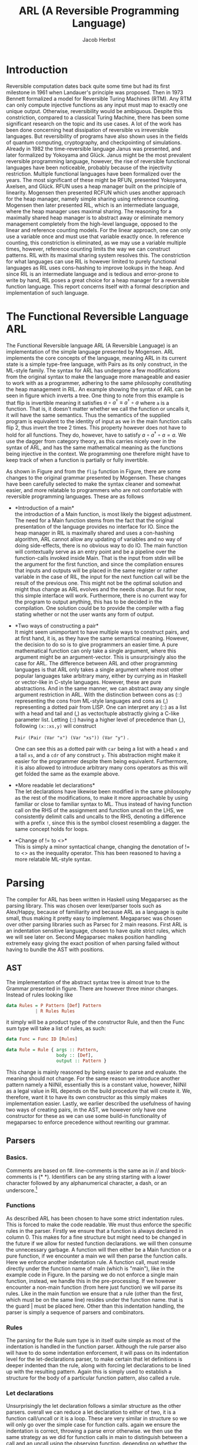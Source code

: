 #+LATEX_CLASS: article
#+LATEX_CLASS_OPTIONS: [a4paper]
#+LATEX_COMPILER: pdflatex
#+LATEX_HEADER: \input{baseHeader.tex}
#+OPTIONS: toc:nil
#+OPTIONS: \n:nil

#+TITLE: ARL (A Reversible Programming Language)
#+AUTHOR: Jacob Herbst

* Introduction
:PROPERTIES:
:UNNUMBERED: nil
:CUSTOM_ID: intro
:END:
Reversible computation dates back quite some time but had its first milestone in 1961 when Landauer's principle was proposed\cite{L61}. Then in 1973 Bennett\cite{B73} formalized a model for Reversible Turing Machines (RTM). Any RTM can only compute injective functions as any input must map to exactly one unique output. Otherwise, reversibility would be ambiguous. Despite this constriction, compared to a classical Turing Machine, there has been some significant research on the topic and its use cases. A lot of the work has been done concerning heat dissipation of reversible vs irreversible languages. But reversibility of programs have also shown uses in the fields of quantum computing, cryptography, and checkpointing of simulations\cite{Schordan2020}. Already in 1982 the time-reversible language Janus was presented, and later formalized by Yokoyama and Glück\cite{janus}. Janus might be the most prevalent reversible programming language, however, the rise of reversible functional languages have been noticeable, probably because of the injectivity restriction. Multiple functional languages have been formalized over the years. The most significant of these might be RFUN, presented Yokoyama, Axelsen, and Glück\cite{YokoyamaAxelsenGluck:2011}. RFUN uses a heap manager built on the principle of linearity. Mogensen then presented RCFUN\cite{Mogensen:RC2014} which uses another approach for the heap manager, namely simple sharing using reference counting. Mogensen then later presented RIL, which is an intermediate language, where the heap manager uses maximal sharing\cite{Mogensen2018ReversibleGC}. The reasoning for a maximally shared heap manager is to abstract away or eliminate memory management completely from the high-level language, opposed to the linear and reference counting models. For the linear approach, one can only use a variable once and must use that variable exactly once. In reference counting, this constriction is eliminated, as we may use a variable multiple times, however, reference counting limits the way we can construct patterns. RIL with its maximal sharing system resolves this. The constriction for what languages can use RIL is however limited to purely functional languages as RIL uses cons-hashing to improve lookups in the heap. And since RIL is an intermediate language and is tedious and error-prone to write by hand, RIL poses a great choice for a heap manager for a reversible function language. This report concerns itself with a formal description and implementation of such language.
* The Functional Reversible Language ARL
The Functional Reversible language ARL (A Reversible Language) is an
implementation of the simple language presented by Mogensen\cite{Mogensen2018ReversibleGC}. ARL implements the core concepts of the language, meaning ARL in its current state is a simple type-free language, with Pairs as its only construct, in the ML-style family. The syntax for ARL has undergone a few modifications from the original syntax to make
the language more manageable and easier to work with as a programmer, adhering to
the same philosophy constituting the heap management in RIL. An example showing the syntax of ARL can be seen in figure \ref{flip} which inverts a tree. One thing to note from this example is
that flip is invertible meaning it satisfies \(a \circ a^{\dag} \equiv a^{\dag} \circ a\) where ~a~ is a function.
That is, it doesn't matter whether we call the function or uncalls it, it will have the same semantics. Thus the semantics of the supplied program is equivalent to the identity of input as we in the main function calls flip 2, thus invert the tree 2 times. This property however does not have to hold for all functions. They do, however, have to satisfy \(a \circ a^{\dag} \circ a = a\). We use the dagger from category theory, as this carries nicely over in the syntax of ARL, and has the same mathematical meaning as the functions being injective in the context. We programming one therefore might have to keep track of when a function is partially or fully invertible.


#+BEGIN_EXPORT latex
\begin{figure}[!htb]
\begin{lstlisting}
fun flip (l,r) = let fl = flip l in
                 let fr = flip r in
                 (fr, lr)
    | x     = x

fun main =
    !flip
    flip
\end{lstlisting}
\caption{function to flip a tree in ARL}
\label{tree}
\end{figure}
#+END_EXPORT


#+BEGIN_EXPORT latex
\begin{figure}[!htb]
\centering
\begin{tabular}{>{$}l<{$}>{$}r<{$}>{$}l<{$}}
   Program &\Coloneqq & Main\; Function^+\\
   \\
   Main &\Coloneqq & \textup{fun}\; \textbf{main} = FunctionCall^+\\
   FunctionCall &\Coloneqq & \textup{!}\textbf{fname}\; |\; \textbf{fname}\\
   \\
   Function &\Coloneqq &\textup{fun}\; \textbf{fname}\; Rules\\
   Rules &\Coloneqq &Pattern = Def^*\; Pattern\\
   &| & Rules\; |\;Rules\\
   \\
   Pattern &\Coloneqq & \textbf{vname}\\
   &| & \textbf{constant}\\
   &| & \textbf{vname}<>Pattern\\
   &| & (Pattern\textup{::}Pattern)\\
   &| & (Pattern\textup{,}Pattern)\\
   &| & \textbf{vname}\; \textup{as}\; (Pattern\textup{,}Pattern)\\
   \\
   Def &\Coloneqq & \textup{let}\; Pattern\; = \textbf{fname}\; Pattern\; \textup{in}\\
   &| & \textup{let}\; Pattern\; = \textup{!}\textbf{fname}\;  Pattern\; \textup{in}\\
   &| & \textup{let}\; Pattern\; = \textup{loop}\; \textbf{fname}\;  Pattern\; \textup{in}\\
   &| & \textup{let}\; Pattern\; = \textup{!loop}\; \textbf{fname}\;  Pattern\; \textup{in}
\end{tabular}
\caption{Syntax of ARL}
\label{grammar}
\end{figure}
#+END_EXPORT

As shown in Figure\ref{grammar} and from the ~flip~ function in Figure\ref{flip}, there are some changes to the original grammar presented by Mogensen. These changes have been carefully selected to make the syntax cleaner and somewhat easier, and more relatable to programmers who are not comfortable with reversible programming languages. These are as follows
- *Introduction of a main*\\
  the introduction of a Main function, is most likely the biggest adjustment. The need for a Main function stems from the fact that the original presentation of the language provides no interface for IO. Since the heap manager in RIL is maximally shared and uses a con-hashing algorithm, ARL cannot allow any updating of variables and no way of doing side-effects, there is no obvious way to do IO. The main function will contextually serve as an entry point and be a pipeline over the function-calls invoked inside Main. That is the input from stdin will be the argument for the first function, and since the compilation ensures that inputs and outputs will be placed in the same register or rather variable in the case of RIL, the input for the next function call will be the result of the previous one. This might not be the optimal solution and might thus change as ARL evolves and the needs change. But for now, this simple interface will work. Furthermore, there is no current way for the program to output anything, this has to be decided in the compilation. One solution could be to provide the compiler with a flag stating whether or not the user wants any form of output.
- *Two ways of constructing a pair*\\
  It might seem unimportant to have multiple ways to construct pairs, and at first hand, it is, as they have the same semantical meaning. However, the decision to do so is to give programmers an easier time. A pure mathematical function can only take a single argument, where this argument might be an argument-vector. This is unsurprisingly also the case for ARL. The difference between ARL and other programming languages is that ARL only takes a single argument where most other popular languages take arbitrary many, either by currying as in Haskell or vector-like in C-style languages. However, these are pure abstractions. And in the same manner, we can abstract away any single argument restriction in ARL. With the distinction between cons as (::) representing the cons from ML-style languages and cons as (,) representing a dotted pair from LISP. One can interpret any (::) as a list with a head and tail and (,) as vector/tuple abstractly giving a C-like parameter list. Letting (::) having a higher level of precedence than (,), following \verb+(x::xs,y)+ will construct

  \verb+Pair (Pair (Var "x") (Var "xs")) (Var "y")+ .

   One can see this as a dotted pair with ~car~ being a list with a head ~x~ and a tail ~xs~, and a ~cdr~ of any construct ~y~. This abstraction might make it easier for the programmer despite them being equivalent. Furthermore, it is also allowed to introduce arbitrary many cons operators as this will get folded the same as the example above.
- *More readable let declarations*\\
  The let declarations have likewise been modified in the same philosophy as the rest of the modifications, to make it more approachable by using familiar or close to familiar syntax to ML. Thus instead of having function call on the RHS of the assignment and function uncall on the LHS, we consistently delimit calls and uncalls to the RHS, denoting a difference with a prefix ~!~, since this is the symbol closest resembling a dagger. the same concept holds for loops.
- *Change of != to <>*\\
  This is simply a minor syntactical change, changing the denotation of != to <> as the inequality operator. This has been reasoned to having a more relatable ML-style syntax.

* Parsing
:PROPERTIES:
:UNNUMBERED: nil
:CUSTOM_ID: parsing
:END:
The compiler for ARL has been written in Haskell using Megaparsec as the parsing library. This was chosen over lexer/parser tools such as Alex/Happy, because of familiarity and because ARL as a language is quite small, thus making it pretty easy to implement. Megaparsec was chosen over other parsing libraries such as Parsec for 2 main reasons. First ARL is an indentation sensitive language, chosen to have quite strict rules, which we will see later on. Second Megaparsec makes position handling extremely easy giving the exact position of when parsing failed without having to bundle the AST with positions.

** AST
The implementation of the abstract syntax tree is almost true to the Grammar presented in figure\ref{grammar}. There are however three minor changes. Instead of rules looking like
#+BEGIN_SRC haskell
   data Rules = P Pattern [Def] Pattern
              | R Rules Rules
#+END_SRC
it simply will be a product type of the constructor Rule, and then the Func sum type will take a list of rules, as such:
#+BEGIN_SRC haskell
   data Func = Func ID [Rules]

   data Rule = Rule { args :: Pattern,
                      body :: [Def],
                      output :: Pattern }
#+END_SRC
This change is mainly reasoned by being easier to parse and evaluate. the meaning should not change.
For the same reason we introduce another pattern namely a NilNil, essentially this is a constant value, however, NilNil as a legal value in RIL depends on the build procedure that will create it. We, therefore, want it to have its own constructor as this simply makes implementation easier.
Lastly, we earlier described the usefulness of having two ways of creating pairs, in the AST, we however only have one constructor for these as we can use some build-in functionality of megaparsec to enforce precedence without rewriting our grammar.
** Parsers
*** Basics.
Comments are based on f#. line-comments is the same as in // and block-comments is (* *). Identifiers can be any string starting with a lower character followed by any alphanumerical character, a dash, or an underscore.\footnote{any code described the following subsections can be found in appendix ?? or in the file Parser.hs}

*** Functions
As described ARL has been chosen to have some strict indentation rules. This is forced to make the code readable. We must thus enforce the specific rules in the parser. Firstly we ensure that a function is always declared in column 0. This makes for a fine structure but might need to be changed in the future if we allow for nested function declarations. we will then consume the unnecessary garbage. A function will then either be a Main function or a pure function, if we encounter a main we will then parse the function calls. Here we enforce another indentation rule. A function call, must reside directly under the function name of main (which is "main"), like in the example code in Figure\ref{flip}. In the parsing we do not enforce a single main function, instead, we handle this in the pre-processing.
If we however encounter a non-main function (from here just function) we will parse its rules. Like in the main function we ensure that a rule (other than the first, which must be on the same line) resides under the function name. that is the guard | must be placed here. Other than this indentation handling, the parser is simply a sequence of parsers and combinators.
*** Rules
The parsing for the Rule sum type is in itself quite simple as most of the indentation is handled in the function parser. Although the rule parser also will have to do some indentation enforcement, it will pass on its indentation level for the let-declarations parser, to make certain that let definitions is deeper indented than the rule, along with forcing let declarations to be lined up with the resulting pattern. Again this is simply used to establish a structure for the body of a particular function pattern, also called a rule.
*** Let declarations
Unsurprisingly the let declaration follows a similar structure as the other parsers. overall we can reduce a let declaration to either of two, it is a function call/uncall or it is a loop. These are very similar in structure so we will only go over the simple case for function calls. again we ensure the indentation is correct, throwing a parse error otherwise. we then use the same strategy as we did for function calls in main to distinguish between a call and an uncall using the observing function. depending on whether the symbol ! is present before the function identifier, we get a ~Left~ or a ~Right~ value which we then convert to the appropriate type.
This function has a lot of duplicate code, as the loop/unloop construct is very similar. This could potentially be eliminated.
*** Patterns
Patterns are the most atomic part of the grammar, as its only non-terminal symbol is that of Pattern. It is thus also the easiest to parse. We construct a parser for each terminal and combine these using the parser combinators.
We can see that whenever we encounter a ~[[]]~ we have a ~NilNil~ constructor, once again this constructor is useful as the construct of nilnil in RIL depends on a subprocedure that construct a list with an empty list inside it, which then will have the varaible name ~nilnil~. for integer constants we simply wrap the constant value in the Const constructor, we, however, omit to change the value to its internal representation in RIL which would be 2n+1. The reason for this is that we want to distinguish between the syntactical and semantical meaning of the program. It is further noticeable that we also wrap ~nil~ as a Const with a value of 2.
A variable is simply the identifier wrapped in our ~Var~ constructor.
A not equal pattern is likewise simply the identifier and a recursive pattern call. The same holds for the ~as~ constructor, however, the second part of an ~as~ can only be a pair. For ~Pairs~ we can see in figure\ref{patternP} it makes use of the MakeExprParser which specifies associativity and precedence for the two ways of constructing pairs.
Lastly, we also want to allow to wrap any ~Pattern~ in parenthesis.
* Semantics
:PROPERTIES:
:UNNUMBERED: nil
:CUSTOM_ID: semantics
:END:
** RIL
:PROPERTIES:
:UNNUMBERED: nil
:CUSTOM_ID: ril
:END:
Before we explain the semantics of ARL, we will shortly go over RILs syntax and semantics\cite{Mogensen2018ReversibleGC}. At its core, RIL is a set of blocks consisting of an Entry, a Body, and an Exit. Entries have one of the following forms\footnote{we describe the shorthand syntax as this is the one generated by ARL}:
 + Unconditional jump: ~--> l~
 - Conditional jump: ~c --> l~
 - SubRoutine exit: ~end l~
These should be fairly similar to the reader, as these works very similarly as regular jumps. the unconditional jump will always jump to label l, the conditional jump will jump to label if the condition c is true, if not it will proceed to execute the next operation. the ~end~ label will simply denote the ending of a subroutine. Exits is just opposite of entries, meaning RIL has the following types of entries:
 + Unconditional entry: ~l <--~
 + Conditional entry: ~l <-- c~
 + SubRoutine entry: ~begin l~
The unconditional works as a classic label and is the duality to the unconditional jump. called in reverse the unconditional entry works as an uncoditional jump and vice versa. Likewise the conditional entry is the inverse of a conditional jump. A subroutine entry is simply the beginning of a subroutine. We jump to this label whenever a subroutine is called.
In this context it is worth noting, that since RIL has such a basic structure it is a parameterless language, meaning subroutines will use specific variables for their computation, which requires a program to have some extra conditional exit and entry points. any conditional has the form \(L \bowtie R\), where L is a variable or memory location and R is either an L or an integer constant in the range \(-2^{31}\) to \(2^{31}-1\). the \(\bowtie\) operator can be any of the following operators in the first column of table\ref{operators} where each operator carries the same semantics as they do in C, except for ~!&~ which is a binary NAND operator.
The body of a block consists of statements or subroutine calls. As RIL is reversible, the statements in a body are quite limited and can be expressed on the form L_1 \oplus = R_1 \odot R_2, or L_1 <-> L_2. where L, again is a variable or a memory location and R is either an L or an integer constant in the range -1^31-2^31-1. And once again with the operators having same semantics as in C. There is further some restrictions to which L value R can take, that ensures reversibility. We wont go over these as these are not really relevant for the semantics of ARL. When we in the later sections describe the semantics of ARL, we willactually not use any of the \odot operators as these is actually not needed to compile ARL to RIL. The swap function ~<->~ likewise swaps the value of the two L's, ensuring no loss of information. Table{invop} shows how each RIL instruction inverts, which will be useful as a reference for evaluating patterns in reverse.

#+BEGIN_EXPORT latex
\begin{table}[ht]
\begin{minipage}{0.4\textwidth}
\centering
\begin{tabular}{|c|c|c|}
  $\bowtie$ & $\oplus$ & $\odot$ \\
  \hline
$==$  & \textasciicircum = & $+$ \\
$<  $ & $+=$ & $- $  \\
$>  $ & $-=$ & \textasciicircum   \\
$!= $ &    & $\&  $  \\
$<= $ &    & $\vert$     \\
$>= $ &    & $\<< $  \\
$\& $  &    & $\>>$  \\
$!\&$  &    &      \\
\end{tabular}
\caption{RIL operators}
\label{operators}
\end{minipage}
\qquad
\begin{minipage}{0.5\textwidth}
\centering
\begin{tabular}{ccc}
l <-- & inverts to & --> l\\
l <-- c; & inverts to & c --> l;\\
begin l & inverts to & end l\\
L += R; & inverts to & L -= R;\\
L$_1$ <-> L$_2$; & inverts to &L$_1$ <-> L$_2$;\\
call l; & inverts to & uncall l;\\
s$_1$ $\cdots$ s$_n$ & inverts to & $\overline{s_n} \cdots \overline{s_1}$
\end{tabular}
\caption{Inversion of RIL operations}
\label{invop}
\end{minipage}
\end{table}
#+END_EXPORT

*** Value representation
RIL furthermore has a different value representation than ARL. RIL is as mentioned an intermediate language, with a syntax of very simple instructions. It thus uses specific patterns of machine words for different values.
- 0 represents the absence of a value.
- ARL's pairs are in RIL represented as a pointer to a 3-word block memory, where the first word is the reference count, the second and third word is the first and second part of the pair respectively. the RIL pointer is always represented as a multiple of 4. An instance of this is nilnil (~[[]]~), which simply is a pair of two empty lists, represented by 2, and is constructed by an initialize procedure looking as such:

#+BEGIN_SRC haskell
    begin initialise
    consA += 2;
    consD += 2;
    call cons;
    nilnil <-> consP
    end initialise
#+END_SRC
- Integer constants n in ARL will be translated to \(2n+1\) in RIL since the heap-manager uses odd numbers to represent integers. This ensures that constants and pairs don't get mixed up.
- The last type of word in RIL is even numbers, whose value is not a multiple of 4.  In its current state, only one symbol ([]/nil) is present, which is represented as the value 2.
*** Subroutines
RIL also has 3 subroutines, which are used by the heap manager to manage the reference counts of nodes along with ensuring maximal sharing. These are used for some of the more complicated patterns in ARL.
copy - is used to copy values, which is what allows us to use the same variable multiple times.
fields - is used in the "as" pattern.
cons - is used for pairs.
*** Copy
the copy subroutine uses the variables copyP and copyQ. Copy assumes copyP to be bigger than 0 and copyQ to be equal to 0. This makes sense, since 0 is the absence of a value, and thus copyP cannot be 0 as there would be no value to copy and it must be a positive integer as it is an index in memory. CopyQ likewise needs to be 0 as would not be a true copy of copyP if it weren't. If copyP is a pointer the reference count is increased and copyQ is set to the same value as copyP using ~copyQ += copyP~. Called in Reverse copy assumes the two variables to be equivalent, as this is the only way to "destroy" a variable without loss of information. This happens by subtracting copyP from copyQ. thus copyQ will be 0. again if copyP is a pointer the reference counter is decreased.
*** Fields
Fields have 3 variables, fieldsA, fieldsD, and fieldsP. We have previously described how an as pattern is an identifier and a pair. the identifier will be the pointer to this pair and will be located in the fieldsP variable. The other two variables must be 0, to ensure correctness. It will then set the fieldsA and fieldsD to the second and third word of the pair respectively, which corresponds to the car and cdr of the pair. In reverse, the fieldsA and fieldsD will be cleared.
*** Cons
The cons subroutine is quite a bit more complex than the other two. This is because it also has to allocate and deallocate nodes and it is implemented using hashing to make lookup more efficient. We will not go over the specifics, but only the general functionality. Cons take two arguments consA and consD, which must be values (not 0). These values will be cleared, or possibly more intuitive they will be placed as second and third word of the pair, if the pair doesn't already exist on the heap, otherwise the reference count will be increased, while consA and consD are cleared. The pointer to the pair (consA, consD) will be in consP. Called in reverse a pair is deconstructed, deallocating the pointer if the reference count reaches 0 and increasing the reference count for the consA and consD fields.
** Functions and Rules
:PROPERTIES:
:UNNUMBERED: nil
:CUSTOM_ID: secrules
:END:
#+BEGIN_EXPORT latex
\begin{figure}[!htb]
\begin{minipage}{0.4\textwidth}
\begin{lstlisting}
$F\llb f\; r_1 | \cdots | r_n \rrb =$
    begin f
    skip
    --> f$_1$
    f$_1'$ <--
    skip
    end f
    $R \llb r_1 \rrb$
    $\vdots$
    $R \llb r_n \rrb$
    f$_{n+1}$ <--
    assert A != A
    --> f$_{n+1}'$
\end{lstlisting}
\end{minipage}
\qquad
\begin{minipage}{0.4\textwidth}
\begin{lstlisting}
$R\llb p_i = d_i^1 \cdots d_i^n o_i \rrb =$
    f$_i$ <--
    $ P \llb p_i \rrb A$;
    A != 0 --> f$_{i+1}$;
    $ D \llb d_{i}^1 \rrb$;
    $ \vdots$
    $ D \llb d_{i}^n \rrb$;
    f$_{i+1}'$ <-- A != 0;
    $\overline{P \llb o_i \rrb A}$;
    --> f$_i'$
\end{lstlisting}
\end{minipage}
\caption{Semantics of functions and rules}
\label{rules}
\end{figure}
#+END_EXPORT

Mogensen have developed a schematic to compile pattern-matching for functional programming languages such as ARL\cite{patterns}. The semantic of ARL, which will be covered in section\ref{secrules}-\ref{secdefs}. We however will present these using valid RIL syntax. Figure\ref{rules} show how we evaluate functions and rules, where \(R \llb r_i \rrb \) is the translation of the Rules and \(f_i\) and  \(f_i'\) represent entry points and exit points respectively. Essentially a function will have its entry point, and jump immediately to the entry of the first rule. It will evaluate each rule sequentially until one is evaluated correctly, that is, its exit point has been reached it will then terminate the function/subroutine (this is a simplification). If no rules are matched the function will assert a false statement, thus exiting with a failure, which essentially means a function cannot be called on any construct only those matching the rules.
\\
Rules are introduced by their entry point f_i. From here p_i, which is the parameter pattern of the rule will be evaluated. Essentially what we do when we evaluate a pattern in the forward direction we try to move it out of A, which is the variable chosen for input and output as RIL as stated is parameterless. If A is correctly distributed to p_i, the value of A will be 0 and we can thus ignore the conditional jump. and proceed to evaluate the body of the rule. Is A however not equal to 0, it means that the pattern was not correctly matched and thus we want to make the jump, which leads us to the next rule. If the jump is not taken the body can safely be evaluated. We can then see there is an exit point for f'_{i+1}. The reason for this is we have to evaluate the result of each previous rule to make sure the output is disjoint, meaning the function is injective. This concept is visualised in figure\ref{flowg}. It is also worth noting that when evaluating the result o_i, we evaluate it inversely. This can be seen as a construction of A based on o_i, whereas the \(P\llb p_i \rrb A \) could be the deconstruction of A into p_i. Lastly, we will take an unconditional jump to right before the result in the previous rule, to do the disjoint checking as described.
#+BEGIN_EXPORT latex
\begin{figure}[!htb]
\includegraphics[width=\textwidth]{pattern.png}
\caption{Flowgraph rule evaluations}
\label{flowg}
\end{figure}
#+END_EXPORT
** Patterns
*** Variables
#+BEGIN_EXPORT latex
\begin{figure}[!htb]
\begin{minipage}{0.4\textwidth}
\begin{lstlisting}
$P\llb x \rrb v =$
   x <-> v;
\end{lstlisting}
when x is first occurence
\begin{lstlisting}
$P\llb x \rrb v =$
   v != x --> l$_1$;
   v <-> copyQ;
   x <-> copyP;
   uncall copy;
   x <-> copyP;
   l$_1$ <-- v != 0;
\end{lstlisting}
\end{minipage}
\qquad
\begin{minipage}{0.4\textwidth}
\begin{lstlisting}
$\overline{P\llb x \rrb v} =$
   x <-> v;
\end{lstlisting}
when x is first occurence
\begin{lstlisting}
$\overline{P\llb x \rrb v} =$
   v != 0 --> l$_1$;
   x <-> copyP;
   call copy;
   x <-> copyP;
   v <-> copyQ;
   l$_1$ <-- v != x;
\end{lstlisting}
\end{minipage}

\caption{Semantics of variables}
\label{variables}
\end{figure}
#+END_EXPORT
There are two different ways a variable needs to be compiled. The most basic rule ~x <-> v~, with x being the variable, will be valid whenever x first occurs in a pattern. Called in reverse this is simply the same instruction. For every occurrence of x that is not the first occurrence, we will need to use the copy subroutine, described earlier. When evaluating a variable that has occurred previously we first need to check whether or not x and v are identical. This is a prerequisite for the copy subroutine to work as it results in an assertion failure in the copy subroutine otherwise. we then switch the values into the variables that are used in the routine. we switch v into copyQ as this is the value that will be consumed. x will be switched into copyP as this is the value that will be saved. When evaluated in reverse, we check that v is 0 as this again would result in an assertion failure, we move x into copyP and makes a copy into copyQ and move it back to x and v.

*** Constants
#+BEGIN_EXPORT latex
\begin{figure}[!htb]
\begin{minipage}{0.4\textwidth}
\begin{lstlisting}
$P \llb k \rrb v =$
    v != k --> l$_1$;
    v -= k;
    l$_1$ <-- v != 0;
\end{lstlisting}
\end{minipage}
\qquad
\begin{minipage}{0.4\textwidth}
\begin{lstlisting}
$\overline{P\llb k \rrb v} =$
    v != 0 --> l$_1$;
    v += k;
    l$_1$ <-- v != x;
\end{lstlisting}
\end{minipage}

\caption{Semantics of constants}
\label{constants}
\end{figure}
#+END_EXPORT
Constants are quite simple. firstly the constant need to be equivalent to v for the pattern to match. Once again this we want to extract the constant k from v, getting v to equal 0 if the pattern matches. This can only be the case when they are equivalent. In the case they are, we simply subtract k from v, and since k is a constant and will never change we cannot and there is no need to do anything to k. In reverse we do the opposite we check if v is 0 if it is we can set it to the value of k.

*** Pairs
#+BEGIN_EXPORT latex
\begin{figure}[!htb]
\begin{minipage}{0.4\textwidth}
\begin{lstlisting}
$P\llb (p_1,p_2) \rrb v =$
   v & 3 --> l$_1$;
   v <-> consP;
   uncall cons;
   $t_1$ <-> consA;
   $t_2$ <-> consD;
   $P \llb p_1 \rrb t_1$;
   t$_1$ != 0 --> l$_2$;
   $P \llb p_2 \rrb t_2$;
   t$_2$ == 0 --> l$_3$;
   l$_2$ <-- t$_1$ != 0;
   $\overline{P \llb p_1 \rrb t_1}$;
   $t_1$ <-> consA;
   $t_2$ <-> consD;
   call cons;
   v <-> consP;
   l$_3$ <-- v == 0;
   l$_1$ <-- v & 3;
\end{lstlisting}
\end{minipage}
\qquad
\begin{minipage}{0.4\textwidth}
\begin{lstlisting}
$\overline{P\llb (p_1,p_2) \rrb v} =$
   v & 3 --> l$_1$;
   v == 0 -> l$_3$;
   v <-> consP;
   uncall cons;
   $t_1$ <-> consA;
   $t_2$ <-> consD;
   $P \llb p_1 \rrb t_1$;
   t$_1$ != 0 --> l$_2$;
   l$_3$ <-- t$_2$ == 0;
   $\overline{P \llb p_2 \rrb t_2}$;
   l$_2$ <-- t$_1$ != 0;
   $\overline{P \llb p_1 \rrb t_1}$;
   $t_1$ <-> consA;
   $t_2$ <-> consD;
   call cons;
   v <-> consP;
   l$_1$ <-- v & 3;
\end{lstlisting}
\end{minipage}

\caption{Semantics of pairs}
\label{pairs}
\end{figure}
#+END_EXPORT
When translating a pair to RIL, we first start by checking whether or not v is a pointer to a pair. This can be done by checking ~v & 3~, as pointers always will have 11 in their 2 least significant bits. If v simply is not a pair, we can skip the entire unfolding of v, jumping straight to the bottom. is v however a pair, we move v into consP, as we need to deconstruct by uncalling cons. the car and cdr will then be in consA and consD. we however have to move these to two newly created variables t_1 and t_2. this might seems unnecessary at first but whenever we have nested patterns, not moving consA and consD out to new variables will make the program fail as these will not be 0 in the uncall to cons in the nested pair. when moved accordingly, we can then evaluate p_1 under t_1. After this evaluation we need to check if ~v~ was correctly cleared. If t_1 is 0 we can move on to evaluate p_2 under t_2. Is it the case that t_1 is not 0 we jump to entry l_3 and reconstruct v_1. Once again this is to ensure we don't lose any information while evaluating a pattern we will then proceed to reconstruct v by doing the inverse sequence of operations as when we deconstructed the pair. Do we on the other hand evaluate p_2 correctly we can jump to entry l_4. When evaluated inversely we start by checking whether v is a pointer, skipping the entire thing if it isn't. we then check wether v is 0. if it is we jump to entry l_4, and proceed to construct v by evaluating t_2 and t_1 inversely, calling cons and moving into v. If v is not 0 we have to deconstruct it even further, by uncalling cons and make evaluate t_1. Overall the procedure will deconstruct a pair in forward direction and create a pair in the inverse direction.
*** As pattern
#+BEGIN_EXPORT latex
\begin{figure}[!htb]
\begin{minipage}{0.4\textwidth}
\begin{lstlisting}
$P \llb x \uptext{as} (p_1,p_2) \rrb v =$
   v & 3 --> l$_1$;
   v <-> fieldsP;
   call fields;
   x <-> fieldsP;
   $t_1$ <-> fieldsA;
   $t_2$ <-> fieldsD;
   $P \llb p_1 \rrb t_1$;
   t$_1$ != 0 --> l$_2$;
   $P \llb p_2 \rrb t_2$;
   t$_2$ == 0 --> l$_3$;
   l$_2$ <-- t$_1$ != 0;
   $\overline{P \llb p_1 \rrb consA}$;
   x <-> fieldsP;
   $t_1$ <-> fieldsA;
   $t_2$ <-> fieldsD;
   uncall fields;
   v <-> fieldsP;
   l$_3$ <-- v == 0;
   l$_1$ <-- v & 3;
\end{lstlisting}
\end{minipage}
\qquad
\begin{minipage}{0.4\textwidth}
\begin{lstlisting}
$\overline{P \llb x \uptext{as} (p_1,p_2) \rrb v} =$
   v & 3 --> l$_1$;
   v == 0 -> l$_3$;
   v <-> fieldsP;
   call fields;
   x <-> fieldsP;
   $t_1$ <-> fieldsA;
   $t_2$ <-> fieldsD;
   $P \llb p_1 \rrb t_1$;
   t$_1$ != 0 --> l$_2$;
   l$_3$ <-- t$_2$ == 0;
   $\overline{P \llb p_2 \rrb t_2}$;
   l$_2$ <-- t$_1$ != 0;
   $\overline{P \llb p_1 \rrb t_1}$;
   x <-> fieldsP;
   $t_1$ <-> fieldsA;
   $t_2$ <-> fieldsD;
   uncall fields;
   v <-> fieldsP;
   l$_1$ <-- v & 3;
\end{lstlisting}
\end{minipage}

\caption{Semantics of As pattern}
\label{As}
\end{figure}
#+END_EXPORT
An ~as~ pattern is almost identical to the pairs, the only difference is that we want to keep the integrity of x, which is done by using the fields sub-routine. Just like with a pair, we check if v is in fact a pair. we will then move v into fieldsP, calling ~fields~ and then distributing the pointer to x, fieldsA to t_1 and fieldD to t2. Again t_1 and t_2 needs to be unique newly created variables, such that we encounter any trouble with nested patterns. The rests of the evaluation of an ~as~ pattern is the same as for pairs, since the only difference between an ~as~ pattern and a ~pair~ pattern is that we in the ~as~ pattern want to keep a reference to the pair.  In reverse the same principles also holds.

*** Not equal (<>)
#+BEGIN_EXPORT latex
\begin{figure}[!htb]
\begin{minipage}{0.4\textwidth}
\begin{lstlisting}
$P \llb x \neq p \rrb v =$
    assert x == 0;
    $P \llb p \rrb v$;
    x += v;
    $\overline{P \llb p \rrb v}$;
    v -= x;
\end{lstlisting}
\end{minipage}
\qquad
\begin{minipage}{0.4\textwidth}
\begin{lstlisting}
$\overline{P \llb x \neq p \rrb v} =$
    v += x;
    $P \llb p \rrb v$;
    x -= v;
    $\overline{P \llb p \rrb v}$;
    assert x == 0;
\end{lstlisting}
\end{minipage}

\caption{Semantics of <> pattern}
\label{Neq}
\end{figure}
#+END_EXPORT

For a ~not equal~ pattern, we first need to assume x is 0 otherwise our two updates, first to x then to v, would compromise the integrity of v. For instance in the case of flip the rule ~| x = x~ could be written as ~| x <> (l,r) = x <> (fr,fl)~. In such a case v would not be a pointer (v !& 3), thus we skip the entire evaluation of p. we would then subtract, v from x, do nothing once again, and then subtract a value larger than v from v, which is nonsensical. Therefore x must be 0 before the evaluation. As explained, after the assertion we want to deconstruct p under v, then update x with ~x += v~, setting x to v. here v should have its original value as it should skip moving v into p, else x would be equal to p. we then reconstruct p under v and subtract the value of x from v. In its core this is a simple swap, however, if p matches v, v should be 0 and no update to x is happening.

** Let definitions
:PROPERTIES:
:UNNUMBERED: nil
:CUSTOM_ID: secdefs
:END:
#+BEGIN_EXPORT latex
\begin{figure}[!htb]
\begin{minipage}{0.4\textwidth}
\begin{lstlisting}
$D \llb \textup{let} p_1 = \textup{call} f p_2 \textup{in} \rrb =$
    $\overline{P \llb p_2 \rrb A}$;
    call f;
    $P \llb p_2 \rrb A$;
    assert A == 0;
\end{lstlisting}
\end{minipage}
\qquad
\begin{minipage}{0.4\textwidth}
\begin{lstlisting}
$D \llb \textup{let} p_1 = \textup{loop} f p_2 \textup{in} \rrb =$
    l$_1$ <-- A != 0;
    $\overline{P \llb p_2 \rrb A}$;
    $P \llb p_1 \rrb A$;
    A == 0 --> l$_2$;
    uncall f;
    --> l$_1$
    l$_2$ <--
    assert x == 0;
\end{lstlisting}
\end{minipage}

\caption{Semantics of let definitions}
\label{defs}
\end{figure}
#+END_EXPORT
*** function calls
A call consists of 4 parts. First, we want to evaluate p_2 under A in inverse. We want to construct A from p_2. this should prepare A to be the input for ~f~. the call to ~f~ then happens, and the result is always placed in A. we then evaluate p_1 under A, moving the value from A into p_1. lastly, we need to assert that A is 0. this assertion is important, as it ensures us that the result of ~f~ is in fact a matching pattern to p_1. For instance, if ~f~ returns 7, we cannot assign 7 to a pair, thus such a construct should fail.
*** Loops
Loops are useful in situations where tail-recursive functions are needed. but since these are not allowed we can write these as our loop construct. The loop will keep calling ~f~ until p_1 is matched. we first have an entry l_1. This is where the loop starts. we then construct A from p_2. Then right after we deconstruct A into p_1. if A is 0 it means p_1 was matched correctly and we do not call the function ~f~ as we jump to entry l_2. if A is not 0 p_1 is not matched and we call the function ~f~. We then jump back to l_1, repeating the procedure until p_1 is matched.* Evaluation

* Compiler implementation
:PROPERTIES:
:UNNUMBERED: nil
:CUSTOM_ID: compiler
:END:
The implementation of the evaluation functions for ARL is built on a stack of monad-transformers. The reason for choosing such a solution is that monads are a well-integrated part of Haskell and it makes it a lot easier to implement the recursive calls to the different functions as we can use do notation to lift our functions into the monad. Furthermore, we both have an environment we want to pass on to the different ~eval~-functions and some states to make it a lot easier to ensure that entries and exits are unique and that variables are correct etc. And probably most importantly, the stack allows for easy extensibility as we can easily add new monad transformers to our stack. The stack looks as follows:

#+BEGIN_EXPORT latex
\begin{figure}[!htb]
\begin{lstlisting}
  type Eval a = ReaderT Env (StateT RilState Identity) a

  runEval env st ev = runIdentity $ runStateT (runReaderT ev env) st
\end{lstlisting}
\caption{The Monad stack for evaluation}
\label{stack}
\end{figure}
#+END_EXPORT

As can be seen from Figure\ref{stack}, the stack is fairly simple. The eval type takes an arbitrary type a, we only use ~String~ as this allows us to write the RIL code directly to a file. our string is then wrapped in an identity monad, this in itself is useless, but works well with other monads. This again is better for extensibility as, we can always substitute for another monad such as IO, which cannot be stacked as a transformer. The identity monad is then wrapped in a state transformer, where the state itself is of the type ~RilState~, which is a product type we will go over later in this section. And lastly, we wrap readerT around the State. In the future, it could be useful to add the error monad to the stack to handle failures, which we currently don't do, or the writer monad to add some kind of logging.

** Why reader?
 The reader monad is extremely useful in our case as we have an environment we want to pass around to the different function, and it makes it easier to manage if this is not passed around as parameters but is kept isolated in the environment which can then be locally set to the specific function calls. From section~\ref{semantics} it might be clear that we often use ~A~ as the variable, we evaluate under, however in some cases this change, for instance when evaluating a pair where we need to evaluate t_1 and t_2. Therefore we might want to keep track of this. This at first seems like a state but since it never changes inside of any function we can define it in the environment. The second part of the environment is a map. We use this to keep track of which variables are alive in the program. These should be stored on the stack before a function call. this is fairly simple to do since the control flow of ARL is extremely simple. One solution might be to search the AST from the bottom up, however since the control-flow is as simple as it is, we extract all variable IDs from a Rule into a list of ID lists. we then check if a variable in a list is in any of the following lists. If this is the case the variable must be alive. we can then zip these results with the unique identifier for a let declaration, constructing our map. Thus the Environment looks as follows:
#+BEGIN_SRC haskell
   type Env = (String, M.Map String [ID])

   baseEnv = ("A", M.empty)
#+END_SRC
** RilState
As mentioned, there is some state in RIL that we want to keep track of to make everything easier to grasp. The RilState can be seen in figure\ref{state}, where one can notice that there is quite a lot of fields for the product type. Firstly there is RuleNo, this simply is a counter on rules, which ~rLabel~ is simply the string version of ~ruleNo~, so we don't have to call ~show~ whenever we need the rule number. This might be a bit excessive. fnameS will be set at the beginning of the ~evalFun~, and is used together with the unique identifiers for patterns and let declarations to ensure that label names do not occur multiple times. We can exploit this since we know, any function name needs to be unique and every rule needs to be unique. ~LabNo~ and ~label~ are the same duality as ruleNo and ~rLabel~ and will number jumps and entries inside the rules. Once again to enforce no duplication of labels. ~pVars~ is the last field of the state. ~pVars~ is used to check if a variable has previously occurred in a pattern. Now that we have already gotten over how we use the reader monad, the reader might seem like a good solution for this. It would be if it weren't for how pairs are evaluated. As described in section\ref{semantics} we need to rebuild t_1 if is not correctly matched, which is opposes some problems. Therefore an easier solution is to add a variable to pVars when it is first encountered, otherwise generating duplicate code, and then resetting this map back to empty right before we check \(\overline{P \llb p_1\rrb t_1\rrb}\).
#+BEGIN_EXPORT latex
\begin{figure}[!htb]
\begin{lstlisting}
data RilState = RilState { ruleNo :: Int
                         , rLabel :: String
                         , fnameS :: ID
                         , labNo :: Int
                         , label :: String
                         , pVars :: M.Map ID Int
                         }
\end{lstlisting}
\caption{The state of the RIL program}
\label{state}
\end{figure}
#+END_EXPORT
** Generating RIL code
Just like in the parser, we have an ~eval~ function for each non-terminal in the AST. We use the do notation to generate the state etc. we need for a specific function, and then we want to wrap the string inside the monad. we construct the strings, by creating a list of strings, where each string is a RIL instruction, which then gets intercalated, with newlines to preserve structure in the RIL file. To make the code easier to read we abstract away the operations. functions with names v(EQ|NEQ)(0|x)(E|J), will be conditional jumps and entries, where v is equal or not to 0 or x. Plus and sub is the updates (+=) (-=) respectively. Swap is (<->). Furthermore, we have defined swap functions for each of the variables used in the 3 subroutines described in section\ref{ril} as these are used quite often, e.g. ~consP x~ swaps x with consP.


* Results
*When it comes to the actual ARL compiler it is still in its early stages. First and foremost they are no optimizations implemented. One such optimization could be dead code removal, which would make the actual RIL file less cluttered. Furthermore, there is very little error-handling implemented in the ARL compiler itself. As described in section~\ref{parser} MegaParsec does fine error handling on its own and we let any syntax error be handled by the library. We then check that functions are not defined multiple times, but this is where the error-checking stops. The reason for this is the compiler does not do a whole lot of static checks. However, the need for these checks is also very limited, when keeping in mind there are no types that need to be unified, type-checked, etc. One thing that is not ideal however is that any errors that might occur will be RIL-errors, and thus can be hard to identify right away. There are further downsides to the compiler in its current state. First and foremost there is no adequate way to provide any input for the program other than lists. It means one needs to modify the RIL file to construct the desired structure in A, which is highly undesirable. We provide some example programs, that are used to test the evaluation, to show how ARL can be used.

- *flip*: This is the function used in the example. This program is an example of a program that would need some modification in the RIL as it is designed to work on a tree and not a list, despite it working on lists too.
- *flipN*: This function is a duplicate of flip but with the explicit disjoint patterns meaning in the ~| x = x~ case we specify that x cannot be equal to (l,r) as such ~| x<>(l,r) = x<>(fr,fl). Thus this works as a test for the neq pattern.
- *dup*: Dup is a function that duplicates a structure. This program shows that we correctly can use a variable multiple times (in a simple manner). Called in reverse it will test that the "forward" direction of multiple occurrences works as well.
- *head*: This creates a pair of the head and a list using the as pattern. This program is interesting compared to the other functions we have looked at. The reason for this is, that head is an obviously non-invertible function in its classical sense, we must hereby pair it with some garbage that can identify the original input. This shows some of the major limits with ARL and reversible computing in general. However many "regular" functions can be expressed in ARL if we include some garbage.
- *rev*: this shows that our loop construct works, reverse is a fully invertible function meaning we can use call and uncall interchangeably. We also can do this inside the loop of rev.
It should be clear that these programs show some of the interesting properties of reversible computing. One big advantage is that many functions are injective and for partially invertible functions we can limit ourselves to only define a function once, that can then do multiple things. An example of such would be zip and unzip functions. Clearly, these advantages hold for all reversible languages, and despite ARL's relatively low expressiveness, it has some clear advantages because of the backend. The maximal sharing of the heap-manager makes ARL a bit more manageable compared to RFUN etc. where one has to call a duplicate function every time a variable is used multiple times. On the other hand, ARL is still very limited in its structure. It can be a bit difficult to make any larger programs, since there is no obvious way to store results of function calls, and function calls are structured as a pipeline, which means functions in the same program must fit together. To be able to store variables would be highly valuable. Another place ARL could be improved is in the unexisting type-system. It would be very nice to be able to do arithmetic on integers etc. Lastly, since ARL is a functional language it would make obvious sense to allow higher-order functions, which potentially also could circumvent some of the limitations. Overall ARL show some great promise, and the syntax makes it quite easy to understand compared to other languages but for now, it is limited to do some fairly simple programs.** TODO describe tests
* How to use - code structure
In its current state, the compiler is still a bit tedious to use, since no good interface have been implemented. The ARL compiler will simply generate a RIL file, which has to be compiled by the RIL compiler, which then in turn needs to be compiled using a C compiler. The Haskell project is build using stack and is thus required (The build details is defined in the packages.yaml file and might thus also work with cabal). The workflow of compiling and running an ARL file looks as follows:

stack build
stack exec "ARL-exe filename [options]"
here the filename is the .arl file to compile. Notice opposite of the RIL compiler it also needs the .arl suffix. The compiler is able to take some arguments, which looks as follows
-i --input: this is the list to provide for the build subroutine in the RIL program. This has to be an integer list. The default value is the list 1..10.
-o --output: this option specifies the name of the produced .ril file. The default option is to have the same name as the .arl file.
-c --compile: This flag is a little redundant but will specify which file to compile, if the file is not provided.
When the RIL code has been generated, the program can be compiled to C code using the comRIL binary. We provide this in the project folder. Now one can compile the c file. the generated file can now be generated. If the output shows 4 lines, which shows some statistics of the program, the program terminated correctly. To make this project easier we provide a Makefile to compile and run the example programs. Simply run make to compile all the examples, or make ~filename~ to build and run a specific program.
** Code structure
the project consists of the following
test-folder: This folder test the parsing both that it works correctly and that it fails correctly. It also tests some of the other functions used in the code. These tests could have been a lot more extensive. Lastly, the test-folder has the examples-folder. This is where all the examples files are stored. In this folder, the comRIL compiler is also provided. This file is not original work of the author but can be credited to Mogensen.
src-folder: This folder consists of the source-code to the ARL compiler. And includes the following files:
Main: Here we do the IO, read a file call the parser and the evaluation, and writes to a file.
Ast: This defines the Abstract syntax tree.
Parser: This file includes the parser.
Eval: This file defines the evaluation and the monad we do the evaluation under.
RilState: Defines the State used in the evaluation of the AST.
RilEnv:  Defines the Environment to read from in the evaluation.
RIL: specifies the general setup for the heap-manager. such as the heap size, subroutines described in section\ref{} etc.
Util: Holdsfunctions to make the eval-functions more manageable.
Options: implements the compiler options. fs
* Conclusion
*** TODO

# report ends here
\bibliographystyle{unsrt}
\bibliography{inverse}
\appendix
#+BEGIN_SRC haskell
funP :: Parser (Either Main Func)
funP = L.nonIndented scn $ L.lineFold scn p
  where
    p sc'    = do rword "fun"
                  ind <- L.indentLevel
                  id <- identifier
                  case id of
                    "main" -> Left <$> mainP
                    _      -> Right <$> rest id ind
    rest id ind  = do r <- ruleP ind;
                      rs <- many $ try rules
                      mapM_ (\(_,x) -> when (x /= mkPos 5)
                          (L.incorrectIndent EQ (mkPos 5) x)) rs
                      return $ Func id $ r:map fst rs
    rules  = do scn
                ind <- L.indentLevel; symbol "|"
                r <- ruleP ind
                return (r,ind)
    mainP  = do symbol "="; some $ try funC
#+END_SRC
#+BEGIN_SRC haskell
defP :: Pos -> Parser Def
defP ind = try call <|> try loop <?> "Let def"
  where
      call   = do L.indentGuard scn EQ ind;
                  rword "let"
                  lhs <- patternP
                  symbol "="
                  uncall <- observing $ symbol "!"
                  fname <- identifier
                  rhs <- patternP
                  rword "in"
                  scn
                  case uncall of
                    Left _ -> return $ Call lhs fname rhs
                    Right _ -> return $ Uncall lhs fname rhs
#+END_SRC
#+BEGIN_SRC haskell
patternP :: Parser Pattern
patternP = try as <|> try neq <|> try nilnil <|> var <|> const'
           <|> try pair <|> parLE <?> "Pattern"
  where
    nilnil = rword "[[]]" >> return NilNil
    const' = (integer <|> nils) <&> Const
    nils   = rword "[]" >> return 1
    var    = identifier <&> Var
    neq    = do ident <- identifier; rword "<>"; Neq ident <$> patternP
    as     = do ident <- identifier; rword "as"; As ident <$> pair
    pair   = parens pairP
    pairP  = makeExprParser patternP
             [
                [InfixR $ Pair <$ symbol "::"],
                [InfixR $ Pair <$ symbol ","]
             ]
    parLE  = parens patternP
#+END_SRC
